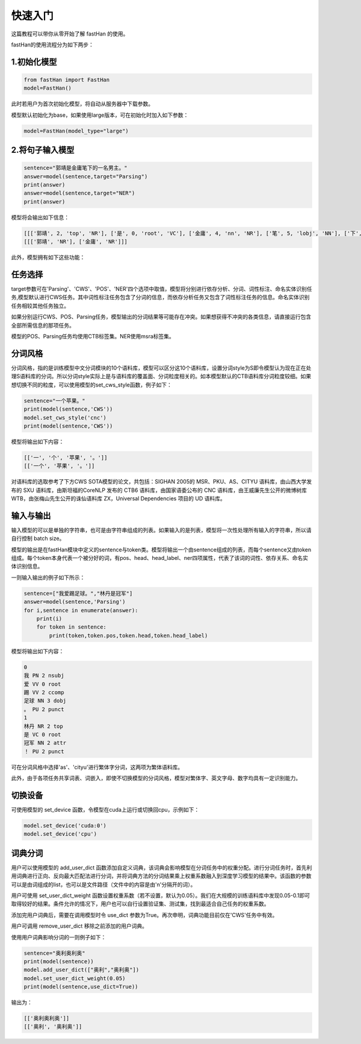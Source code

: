 ===============
快速入门
===============

这篇教程可以带你从零开始了解 fastHan 的使用。

fastHan的使用流程分为如下两步：

1.初始化模型
~~~~~~~~~~~~

.. code-block:: python

    from fastHan import FastHan
    model=FastHan()

此时若用户为首次初始化模型，将自动从服务器中下载参数。

模型默认初始化为base，如果使用large版本，可在初始化时加入如下参数：

.. code-block:: python

    model=FastHan(model_type="large")

2.将句子输入模型
~~~~~~~~~~~~

.. code-block:: python

    sentence="郭靖是金庸笔下的一名男主。"
    answer=model(sentence,target="Parsing")
    print(answer)
    answer=model(sentence,target="NER")
    print(answer)

模型将会输出如下信息：

.. code-block:: text

    [[['郭靖', 2, 'top', 'NR'], ['是', 0, 'root', 'VC'], ['金庸', 4, 'nn', 'NR'], ['笔', 5, 'lobj', 'NN'], ['下', 10, 'assmod', 'LC'], ['的', 5, 'assm', 'DEG'], ['一', 8, 'nummod', 'CD'], ['名', 10, 'clf', 'M'], ['男', 10, 'amod', 'JJ'], ['主', 2, 'attr', 'NN'], ['。', 2, 'punct', 'PU']]]
    [[['郭靖', 'NR'], ['金庸', 'NR']]]

此外，模型拥有如下这些功能：

任务选择
~~~~~~~~~~~~

target参数可在'Parsing'、'CWS'、'POS'、'NER'四个选项中取值，模型将分别进行依存分析、分词、词性标注、命名实体识别任务,模型默认进行CWS任务。其中词性标注任务包含了分词的信息，而依存分析任务又包含了词性标注任务的信息。命名实体识别任务相较其他任务独立。

如果分别运行CWS、POS、Parsing任务，模型输出的分词结果等可能存在冲突。如果想获得不冲突的各类信息，请直接运行包含全部所需信息的那项任务。

模型的POS、Parsing任务均使用CTB标签集。NER使用msra标签集。


分词风格
~~~~~~~~~~~~
分词风格，指的是训练模型中文分词模块的10个语料库，模型可以区分这10个语料库，设置分词style为S即令模型认为现在正在处理S语料库的分词。所以分词style实际上是与语料库的覆盖面、分词粒度相关的。如本模型默认的CTB语料库分词粒度较细。如果想切换不同的粒度，可以使用模型的set_cws_style函数，例子如下：

.. code-block:: python

    sentence="一个苹果。"
    print(model(sentence,'CWS'))
    model.set_cws_style('cnc')
    print(model(sentence,'CWS'))

模型将输出如下内容：

.. code-block:: text

    [['一', '个', '苹果', '。']]
    [['一个', '苹果', '。']]

对语料库的选取参考了下方CWS SOTA模型的论文，共包括：SIGHAN 2005的 MSR、PKU、AS、CITYU 语料库，由山西大学发布的 SXU 语料库，由斯坦福的CoreNLP 发布的 CTB6 语料库，由国家语委公布的 CNC 语料库，由王威廉先生公开的微博树库 WTB，由张梅山先生公开的诛仙语料库 ZX，Universal Dependencies 项目的 UD 语料库。

输入与输出
~~~~~~~~~~~~
输入模型的可以是单独的字符串，也可是由字符串组成的列表。如果输入的是列表，模型将一次性处理所有输入的字符串，所以请自行控制 batch size。

模型的输出是在fastHan模块中定义的sentence与token类。模型将输出一个由sentence组成的列表，而每个sentence又由token组成。每个token本身代表一个被分好的词，有pos、head、head_label、ner四项属性，代表了该词的词性、依存关系、命名实体识别信息。

一则输入输出的例子如下所示：

.. code-block:: python

    sentence=["我爱踢足球。","林丹是冠军"]
    answer=model(sentence,'Parsing')
    for i,sentence in enumerate(answer):
        print(i)
        for token in sentence:
            print(token,token.pos,token.head,token.head_label)

模型将输出如下内容：

.. code-block:: text

    0
    我 PN 2 nsubj
    爱 VV 0 root
    踢 VV 2 ccomp
    足球 NN 3 dobj
    。 PU 2 punct
    1
    林丹 NR 2 top
    是 VC 0 root
    冠军 NN 2 attr
    ！ PU 2 punct

可在分词风格中选择'as'、'cityu'进行繁体字分词，这两项为繁体语料库。

此外，由于各项任务共享词表、词嵌入，即使不切换模型的分词风格，模型对繁体字、英文字母、数字均具有一定识别能力。

切换设备
~~~~~~~~~~~~
可使用模型的 set_device 函数，令模型在cuda上运行或切换回cpu，示例如下：

.. code-block:: python

    model.set_device('cuda:0')
    model.set_device('cpu')


词典分词
~~~~~~~~~~~~
用户可以使用模型的 add_user_dict 函数添加自定义词典，该词典会影响模型在分词任务中的权重分配。进行分词任务时，首先利用词典进行正向、反向最大匹配法进行分词，并将词典方法的分词结果乘上权重系数融入到深度学习模型的结果中。该函数的参数可以是由词组成的list，也可以是文件路径（文件中的内容是由'\n'分隔开的词）。

用户可使用 set_user_dict_weight 函数设置权重系数（若不设置，默认为0.05）。我们在大规模的训练语料库中发现0.05-0.1即可取得较好的结果。条件允许的情况下，用户也可以自行设置验证集、测试集，找到最适合自己任务的权重系数。

添加完用户词典后，需要在调用模型时令 use_dict 参数为True。再次申明，词典功能目前仅在'CWS'任务中有效。

用户可调用 remove_user_dict 移除之前添加的用户词典。

使用用户词典影响分词的一则例子如下：

.. code-block:: python

    sentence="奥利奥利奥"
    print(model(sentence))
    model.add_user_dict(["奥利","奥利奥"])
    model.set_user_dict_weight(0.05)
    print(model(sentence,use_dict=True))

输出为：

.. code-block:: text

    [['奥利奥利奥']]
    [['奥利', '奥利奥']]
    
